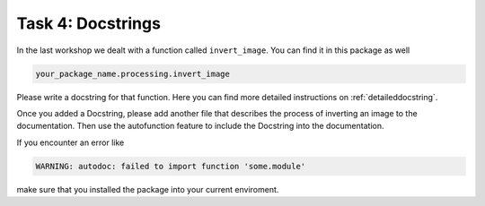 ==================
Task 4: Docstrings
==================

In the last workshop we dealt with a function called ``invert_image``. You can
find it in this package as well

.. code-block:: python

   your_package_name.processing.invert_image

Please write a docstring for that function. Here you can find more detailed
instructions on :ref:`detaileddocstring`.

Once you added a Docstring, please add another file that describes the process
of inverting an image to the documentation. Then use the autofunction feature
to include the Docstring into the documentation.

If you encounter an error like

.. code-block::

   WARNING: autodoc: failed to import function 'some.module'

make sure that you installed the package into your current enviroment.